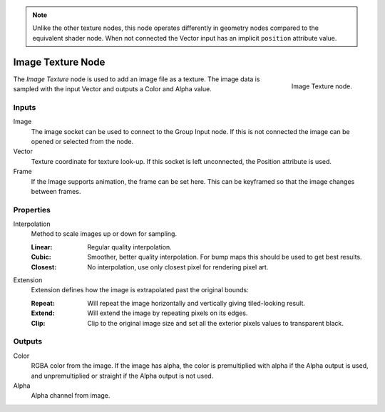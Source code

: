 .. index:: Geometry Nodes; Texture
.. _bpy.types.GeoNodeImageTexture:

.. note::

   Unlike the other texture nodes, this node operates differently
   in geometry nodes compared to the equivalent shader node.
   When not connected the Vector input has an implicit ``position`` attribute value.

.. _bpy.types.ShaderNodeTexImage:

******************
Image Texture Node
******************

.. figure:: /images/modeling_geometry-nodes_texture-nodes_image_texture_node.jpg
   :align: right

   Image Texture node.

The *Image Texture* node is used to add an image file as a texture.
The image data is sampled with the input Vector and outputs a Color and Alpha value.


Inputs
======

Image
   The image socket can be used to connect to the Group Input node.
   If this is not connected the image can be opened or selected from the node.

Vector
   Texture coordinate for texture look-up. If this socket is left unconnected,
   the Position attribute is used.

Frame
   If the Image supports animation, the frame can be set here.
   This can be keyframed so that the image changes between frames.


Properties
==========

Interpolation
   Method to scale images up or down for sampling.

   :Linear: Regular quality interpolation.
   :Cubic: Smoother, better quality interpolation. For bump maps this should be used to get best results.
   :Closest: No interpolation, use only closest pixel for rendering pixel art.

Extension
   Extension defines how the image is extrapolated past the original bounds:

   :Repeat: Will repeat the image horizontally and vertically giving tiled-looking result.
   :Extend: Will extend the image by repeating pixels on its edges.
   :Clip: Clip to the original image size and set all the exterior pixels values to transparent black.


Outputs
=======

Color
   RGBA color from the image. If the image has alpha, the color is premultiplied with alpha
   if the Alpha output is used, and unpremultiplied or straight if the Alpha output is not used.
Alpha
   Alpha channel from image.
